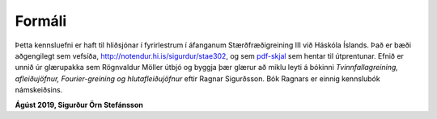 Formáli
=======

Þetta kennsluefni er haft til hliðsjónar í fyrirlestrum í áfanganum 
Stærðfræðigreining III við Háskóla Íslands. Það er bæði aðgengilegt sem 
vefsíða, http://notendur.hi.is/sigurdur/stae302, og sem `pdf-skjal 
<https://notendur.hi.is/sigurdur/stae302/stae302.pdf>`_ sem hentar 
til útprentunar. Efnið er unnið úr glærupakka sem Rögnvaldur Möller útbjó og byggja þær glærur að miklu leyti á bókinni *Tvinnfallagreining, afleiðujöfnur, Fourier-greining og hlutafleiðujöfnur* eftir Ragnar Sigurðsson. Bók Ragnars er einnig kennslubók námskeiðsins.

**Ágúst 2019, Sigurður Örn Stefánsson**

